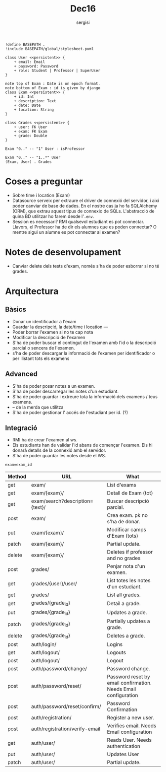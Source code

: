 #+TITLE: Dec16
#+author: sergisi

#+begin_src plantuml :file img/message_passing.png :dir .
!define BASEPATH .
!include BASEPATH/global/stylesheet.puml

class User <<persistent>> {
    + email: Email
    + password: Password
    + role: Student | Professor | SuperUser
}

note top of Exam : Date is on epoch format.
note bottom of Exam : id is given by django
class Exam <<persistent>> {
    + id: Int
    + description: Text
    + date: Date
    + location: String
}

class Grades <<persistent>> {
    + user: FK User
    + exam: FK Exam
    + grade: Double
}

Exam "0.." -- "1" User : isProfessor

Exam "0.." -- "1..*" User
(Exam, User) . Grades
#+end_src

#+attr_org: :width 300
#+RESULTS:
[[file:img/message_passing.png]]

* Coses a preguntar
+ Sobre time i location (Exam)
+ Datasource serveix per extraure el driver de connexió del servidor, i
  aixi poder canviar de base de dades. En el nostre cas ja ho fa SQLAlchemy
  (ORM), que extrau aquest tipus de connexio de SQLs. L'abstracció de quina
  BD utilitzar ho farem desde l'~.env~.
+ Session es necessari? RMI qualsevol estudiant es pot connectar. Llavors,
  el Professor ha de dir els alumnes que es poden connectar? O mentre sigui
  un alumne es pot connectar al examen?

* Notes de desenvolupament
+ Canviar delete dels tests d'exam, només s'ha de poder esborrar
  si no té grades.

* Arquitectura
** Bàsics
+ Donar un identificador a l'exam
+ Guardar la descripció, la date/time i location
  ---
+ Poder borrar l'examen si no te cap nota
+ Modificar la descripció de l'examen
+ S'ha de poder buscar el contingut de l'examen amb l'id
  o la descripció parcial o sencera de l'examen.
+ s'ha de poder descargar la informació de l'examen per
  identificador o per llistant tots els examens

** Advanced
+ S'ha de poder posar notes a un examen.
+ S'ha de poder descarregar les notes d'un estudiant.
+ S'ha de poder guardar i extreure tota la informació dels
  examens / teus examens.
+ -- de la merda que utilitza
+ S'ha de poder gestionar l' accés de l'estudiant per id. (?)

** Integració
+ RMI ha de crear l'examen al ws.
+ Els estudiants han de validar l'id abans de començar
  l'examen. Els hi donarà detalls de la connexió amb el
  servidor.
+ S'ha de poder guardar les notes desde el WS.

~exam=exam_id~
#+NAME: Methods table. Preceeded by api at ngix level
|--------+---------------------------------+-----------------------------------------------------------------|
| Method | URL                             | What                                                            |
|--------+---------------------------------+-----------------------------------------------------------------|
| get    | exam/                           | List d'exams                                                    |
| get    | exam/{exam}/                    | Detall de Exam (tot)                                            |
| get    | exam/search?description={text}/ | Buscar descripció parcial.                                      |
| post   | exam/                           | Crea exam. pk no s'ha de donar.                                 |
| put    | exam/{exam}/                    | Modificar camps d'Exam (tots)                                   |
| patch  | exam/{exam}/                    | Partial update.                                                 |
| delete | exam/{exam}/                    | Deletes if professor and no grades                              |
|--------+---------------------------------+-----------------------------------------------------------------|
| post   | grades/                         | Penjar nota d'un examen.                                        |
| get    | grades/{user}/user/             | List totes les notes d'un estudiant.                            |
| get    | grades/                         | List all grades.                                                |
| get    | grades/{grade_id}               | Detail a grade.                                                 |
| put    | grades/{grade_id}               | Updates a grade.                                                |
| patch  | grades/{grade_id}               | Partially updates a grade.                                      |
| delete | grades/{grade_id}               | Deletes a grade.                                                |
|--------+---------------------------------+-----------------------------------------------------------------|
| post   | auth/login/                     | Logins                                                          |
| get    | auth/logout/                    | Logouts                                                         |
| post   | auth/logout/                    | Logout                                                          |
| post   | auth/password/change/           | Password change.                                                |
| post   | auth/password/reset/            | Password reset by email confirmation. Needs Email configuration |
| post   | auth/password/reset/confirm/    | Password Confirmation                                           |
| post   | auth/registration/              | Register a new user.                                            |
| post   | auth/registration/verify-email  | Verifies email. Needs Email configuration                       |
| get    | auth/user/                      | Reads User. Needs authentication                                |
| put    | auth/user/                      | Updates User                                                    |
| patch  | auth/user/                      | Partial update.                                                 |
|--------+---------------------------------+-----------------------------------------------------------------|
